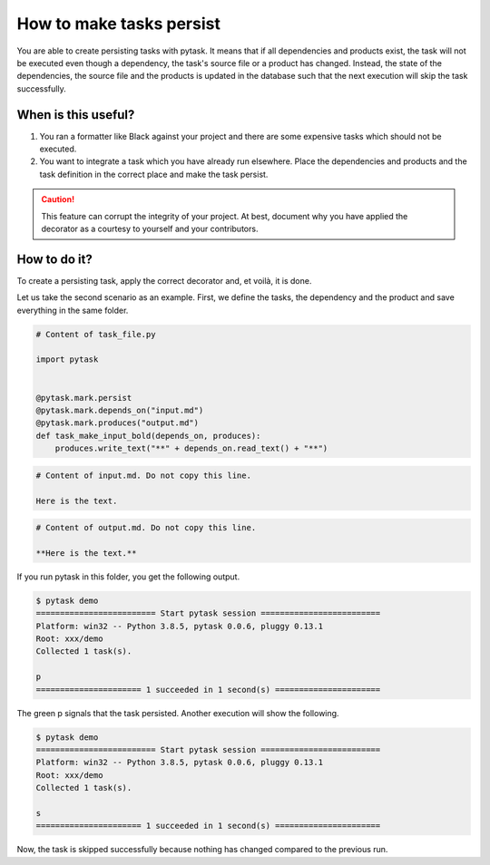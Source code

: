 How to make tasks persist
=========================

You are able to create persisting tasks with pytask. It means that if all dependencies
and products exist, the task will not be executed even though a dependency, the task's
source file or a product has changed. Instead, the state of the dependencies, the source
file and the products is updated in the database such that the next execution will skip
the task successfully.

When is this useful?
--------------------

1. You ran a formatter like Black against your project and there are some expensive
   tasks which should not be executed.

2. You want to integrate a task which you have already run elsewhere. Place the
   dependencies and products and the task definition in the correct place and make the
   task persist.


.. caution::

    This feature can corrupt the integrity of your project. At best, document why you
    have applied the decorator as a courtesy to yourself and your contributors.


How to do it?
-------------

To create a persisting task, apply the correct decorator and, et voilà, it is done.

Let us take the second scenario as an example. First, we define the tasks, the
dependency and the product and save everything in the same folder.

.. code-block:: python

    # Content of task_file.py

    import pytask


    @pytask.mark.persist
    @pytask.mark.depends_on("input.md")
    @pytask.mark.produces("output.md")
    def task_make_input_bold(depends_on, produces):
        produces.write_text("**" + depends_on.read_text() + "**")


.. code-block::

    # Content of input.md. Do not copy this line.

    Here is the text.


.. code-block::

    # Content of output.md. Do not copy this line.

    **Here is the text.**


If you run pytask in this folder, you get the following output.

.. code-block:: console

    $ pytask demo
    ========================= Start pytask session =========================
    Platform: win32 -- Python 3.8.5, pytask 0.0.6, pluggy 0.13.1
    Root: xxx/demo
    Collected 1 task(s).

    p
    ====================== 1 succeeded in 1 second(s) ======================

The green p signals that the task persisted. Another execution will show the following.

.. code-block:: console

    $ pytask demo
    ========================= Start pytask session =========================
    Platform: win32 -- Python 3.8.5, pytask 0.0.6, pluggy 0.13.1
    Root: xxx/demo
    Collected 1 task(s).

    s
    ====================== 1 succeeded in 1 second(s) ======================

Now, the task is skipped successfully because nothing has changed compared to the
previous run.
